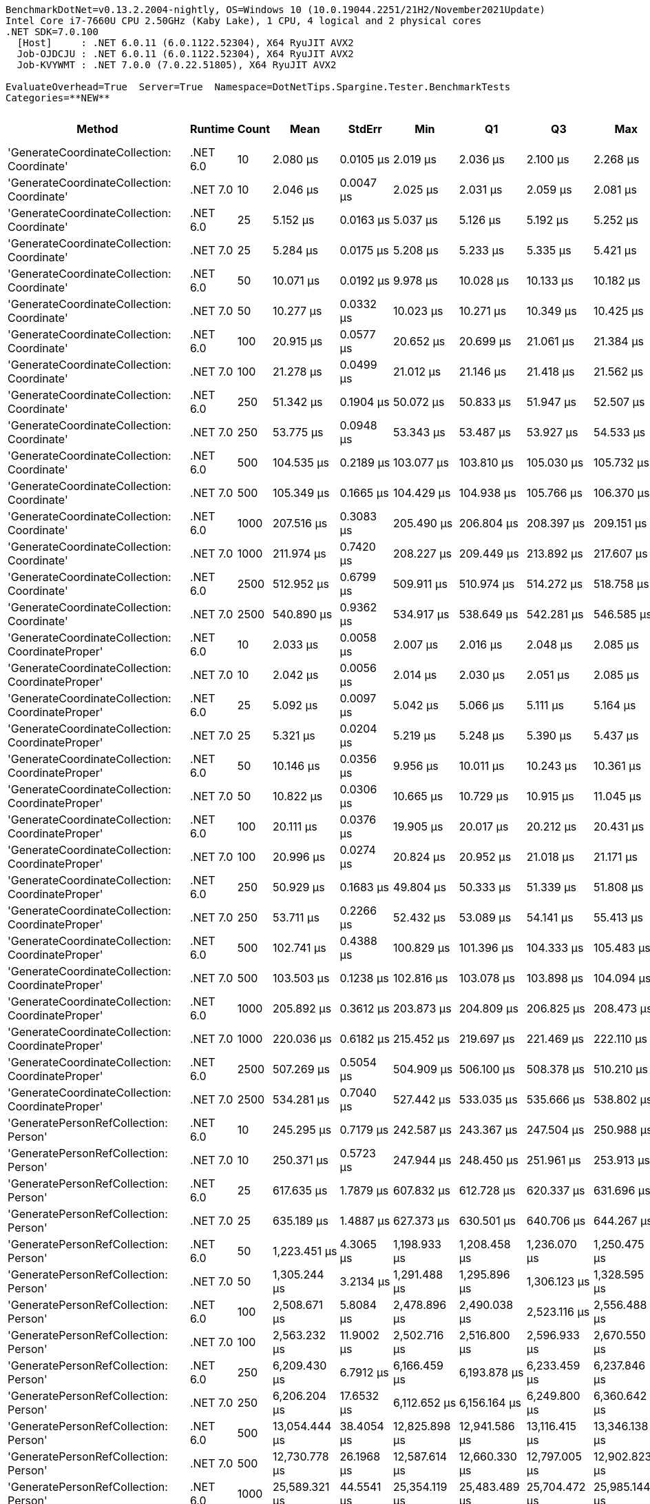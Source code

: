 ....
BenchmarkDotNet=v0.13.2.2004-nightly, OS=Windows 10 (10.0.19044.2251/21H2/November2021Update)
Intel Core i7-7660U CPU 2.50GHz (Kaby Lake), 1 CPU, 4 logical and 2 physical cores
.NET SDK=7.0.100
  [Host]     : .NET 6.0.11 (6.0.1122.52304), X64 RyuJIT AVX2
  Job-OJDCJU : .NET 6.0.11 (6.0.1122.52304), X64 RyuJIT AVX2
  Job-KVYWMT : .NET 7.0.0 (7.0.22.51805), X64 RyuJIT AVX2

EvaluateOverhead=True  Server=True  Namespace=DotNetTips.Spargine.Tester.BenchmarkTests  
Categories=**NEW**  
....
[options="header"]
|===
|                                            Method|   Runtime|  Count|            Mean|       StdErr|             Min|              Q1|              Q3|             Max|         Op/s|  CI99.9% Margin|  Iterations|  Kurtosis|  MValue|  Skewness|  Rank|  LogicalGroup|  Baseline|  Code Size|  Allocated
|        'GenerateCoordinateCollection: Coordinate'|  .NET 6.0|     10|        2.080 μs|    0.0105 μs|        2.019 μs|        2.036 μs|        2.100 μs|        2.268 μs|  480,739.950|       0.0377 μs|       35.00|     4.947|   2.000|    1.5476|     1|             *|        No|      337 B|      136 B
|        'GenerateCoordinateCollection: Coordinate'|  .NET 7.0|     10|        2.046 μs|    0.0047 μs|        2.025 μs|        2.031 μs|        2.059 μs|        2.081 μs|  488,805.979|       0.0198 μs|       14.00|     1.718|   2.000|    0.4431|     1|             *|        No|      559 B|      136 B
|        'GenerateCoordinateCollection: Coordinate'|  .NET 6.0|     25|        5.152 μs|    0.0163 μs|        5.037 μs|        5.126 μs|        5.192 μs|        5.252 μs|  194,106.202|       0.0673 μs|       15.00|     2.001|   2.000|   -0.3271|     2|             *|        No|      337 B|      256 B
|        'GenerateCoordinateCollection: Coordinate'|  .NET 7.0|     25|        5.284 μs|    0.0175 μs|        5.208 μs|        5.233 μs|        5.335 μs|        5.421 μs|  189,262.167|       0.0724 μs|       15.00|     2.071|   2.000|    0.7115|     3|             *|        No|      559 B|      256 B
|        'GenerateCoordinateCollection: Coordinate'|  .NET 6.0|     50|       10.071 μs|    0.0192 μs|        9.978 μs|       10.028 μs|       10.133 μs|       10.182 μs|   99,297.699|       0.0827 μs|       13.00|     1.576|   2.000|    0.2325|     4|             *|        No|      337 B|      456 B
|        'GenerateCoordinateCollection: Coordinate'|  .NET 7.0|     50|       10.277 μs|    0.0332 μs|       10.023 μs|       10.271 μs|       10.349 μs|       10.425 μs|   97,304.483|       0.1434 μs|       13.00|     2.849|   2.000|   -1.0854|     4|             *|        No|      559 B|      456 B
|        'GenerateCoordinateCollection: Coordinate'|  .NET 6.0|    100|       20.915 μs|    0.0577 μs|       20.652 μs|       20.699 μs|       21.061 μs|       21.384 μs|   47,811.976|       0.2433 μs|       14.00|     2.264|   2.000|    0.4090|     7|             *|        No|      337 B|      856 B
|        'GenerateCoordinateCollection: Coordinate'|  .NET 7.0|    100|       21.278 μs|    0.0499 μs|       21.012 μs|       21.146 μs|       21.418 μs|       21.562 μs|   46,997.335|       0.2157 μs|       13.00|     1.481|   2.000|    0.2708|     7|             *|        No|      559 B|      856 B
|        'GenerateCoordinateCollection: Coordinate'|  .NET 6.0|    250|       51.342 μs|    0.1904 μs|       50.072 μs|       50.833 μs|       51.947 μs|       52.507 μs|   19,477.313|       0.7884 μs|       15.00|     1.680|   2.000|   -0.2365|     9|             *|        No|      337 B|     2056 B
|        'GenerateCoordinateCollection: Coordinate'|  .NET 7.0|    250|       53.775 μs|    0.0948 μs|       53.343 μs|       53.487 μs|       53.927 μs|       54.533 μs|   18,595.836|       0.3925 μs|       15.00|     2.211|   2.000|    0.6771|    10|             *|        No|      559 B|     2056 B
|        'GenerateCoordinateCollection: Coordinate'|  .NET 6.0|    500|      104.535 μs|    0.2189 μs|      103.077 μs|      103.810 μs|      105.030 μs|      105.732 μs|    9,566.164|       0.9451 μs|       13.00|     1.831|   2.000|   -0.3779|    11|             *|        No|      337 B|     4056 B
|        'GenerateCoordinateCollection: Coordinate'|  .NET 7.0|    500|      105.349 μs|    0.1665 μs|      104.429 μs|      104.938 μs|      105.766 μs|      106.370 μs|    9,492.295|       0.7029 μs|       14.00|     1.686|   2.000|    0.2011|    11|             *|        No|      559 B|     4056 B
|        'GenerateCoordinateCollection: Coordinate'|  .NET 6.0|   1000|      207.516 μs|    0.3083 μs|      205.490 μs|      206.804 μs|      208.397 μs|      209.151 μs|    4,818.909|       1.3314 μs|       13.00|     1.893|   2.000|   -0.2303|    13|             *|        No|      337 B|     8056 B
|        'GenerateCoordinateCollection: Coordinate'|  .NET 7.0|   1000|      211.974 μs|    0.7420 μs|      208.227 μs|      209.449 μs|      213.892 μs|      217.607 μs|    4,717.554|       3.1318 μs|       14.00|     2.051|   2.000|    0.1847|    14|             *|        No|      559 B|     8056 B
|        'GenerateCoordinateCollection: Coordinate'|  .NET 6.0|   2500|      512.952 μs|    0.6799 μs|      509.911 μs|      510.974 μs|      514.272 μs|      518.758 μs|    1,949.500|       2.8153 μs|       15.00|     2.568|   2.000|    0.8740|    19|             *|        No|      337 B|    20057 B
|        'GenerateCoordinateCollection: Coordinate'|  .NET 7.0|   2500|      540.890 μs|    0.9362 μs|      534.917 μs|      538.649 μs|      542.281 μs|      546.585 μs|    1,848.805|       3.9513 μs|       14.00|     1.930|   2.000|    0.2939|    20|             *|        No|      559 B|    20057 B
|  'GenerateCoordinateCollection: CoordinateProper'|  .NET 6.0|     10|        2.033 μs|    0.0058 μs|        2.007 μs|        2.016 μs|        2.048 μs|        2.085 μs|  491,793.136|       0.0242 μs|       15.00|     2.451|   2.000|    0.6783|     1|             *|        No|      337 B|      136 B
|  'GenerateCoordinateCollection: CoordinateProper'|  .NET 7.0|     10|        2.042 μs|    0.0056 μs|        2.014 μs|        2.030 μs|        2.051 μs|        2.085 μs|  489,818.887|       0.0242 μs|       13.00|     2.463|   2.000|    0.7146|     1|             *|        No|      559 B|      136 B
|  'GenerateCoordinateCollection: CoordinateProper'|  .NET 6.0|     25|        5.092 μs|    0.0097 μs|        5.042 μs|        5.066 μs|        5.111 μs|        5.164 μs|  196,378.497|       0.0410 μs|       14.00|     2.115|   2.000|    0.3971|     2|             *|        No|      337 B|      256 B
|  'GenerateCoordinateCollection: CoordinateProper'|  .NET 7.0|     25|        5.321 μs|    0.0204 μs|        5.219 μs|        5.248 μs|        5.390 μs|        5.437 μs|  187,944.167|       0.0845 μs|       15.00|     1.302|   2.000|    0.0975|     3|             *|        No|      559 B|      256 B
|  'GenerateCoordinateCollection: CoordinateProper'|  .NET 6.0|     50|       10.146 μs|    0.0356 μs|        9.956 μs|       10.011 μs|       10.243 μs|       10.361 μs|   98,560.531|       0.1473 μs|       15.00|     1.524|   2.000|    0.0824|     4|             *|        No|      337 B|      456 B
|  'GenerateCoordinateCollection: CoordinateProper'|  .NET 7.0|     50|       10.822 μs|    0.0306 μs|       10.665 μs|       10.729 μs|       10.915 μs|       11.045 μs|   92,403.653|       0.1269 μs|       15.00|     1.767|   2.000|    0.5637|     5|             *|        No|      559 B|      456 B
|  'GenerateCoordinateCollection: CoordinateProper'|  .NET 6.0|    100|       20.111 μs|    0.0376 μs|       19.905 μs|       20.017 μs|       20.212 μs|       20.431 μs|   49,723.994|       0.1556 μs|       15.00|     2.346|   2.000|    0.6566|     6|             *|        No|      337 B|      856 B
|  'GenerateCoordinateCollection: CoordinateProper'|  .NET 7.0|    100|       20.996 μs|    0.0274 μs|       20.824 μs|       20.952 μs|       21.018 μs|       21.171 μs|   47,627.085|       0.1183 μs|       13.00|     2.212|   2.000|   -0.0629|     7|             *|        No|      559 B|      856 B
|  'GenerateCoordinateCollection: CoordinateProper'|  .NET 6.0|    250|       50.929 μs|    0.1683 μs|       49.804 μs|       50.333 μs|       51.339 μs|       51.808 μs|   19,635.256|       0.6967 μs|       15.00|     1.687|   2.000|   -0.3983|     9|             *|        No|      337 B|     2056 B
|  'GenerateCoordinateCollection: CoordinateProper'|  .NET 7.0|    250|       53.711 μs|    0.2266 μs|       52.432 μs|       53.089 μs|       54.141 μs|       55.413 μs|   18,618.202|       0.9382 μs|       15.00|     2.151|   2.000|    0.4754|    10|             *|        No|      559 B|     2056 B
|  'GenerateCoordinateCollection: CoordinateProper'|  .NET 6.0|    500|      102.741 μs|    0.4388 μs|      100.829 μs|      101.396 μs|      104.333 μs|      105.483 μs|    9,733.166|       1.8167 μs|       15.00|     1.324|   2.000|    0.3604|    11|             *|        No|      337 B|     4056 B
|  'GenerateCoordinateCollection: CoordinateProper'|  .NET 7.0|    500|      103.503 μs|    0.1238 μs|      102.816 μs|      103.078 μs|      103.898 μs|      104.094 μs|    9,661.599|       0.5224 μs|       14.00|     1.436|   2.000|   -0.3097|    11|             *|        No|      559 B|     4056 B
|  'GenerateCoordinateCollection: CoordinateProper'|  .NET 6.0|   1000|      205.892 μs|    0.3612 μs|      203.873 μs|      204.809 μs|      206.825 μs|      208.473 μs|    4,856.906|       1.5247 μs|       14.00|     1.864|   2.000|    0.3248|    13|             *|        No|      337 B|     8056 B
|  'GenerateCoordinateCollection: CoordinateProper'|  .NET 7.0|   1000|      220.036 μs|    0.6182 μs|      215.452 μs|      219.697 μs|      221.469 μs|      222.110 μs|    4,544.709|       2.6694 μs|       13.00|     2.316|   2.000|   -1.0033|    15|             *|        No|      559 B|     8056 B
|  'GenerateCoordinateCollection: CoordinateProper'|  .NET 6.0|   2500|      507.269 μs|    0.5054 μs|      504.909 μs|      506.100 μs|      508.378 μs|      510.210 μs|    1,971.342|       2.2424 μs|       12.00|     1.723|   2.000|    0.2777|    19|             *|        No|      337 B|    20057 B
|  'GenerateCoordinateCollection: CoordinateProper'|  .NET 7.0|   2500|      534.281 μs|    0.7040 μs|      527.442 μs|      533.035 μs|      535.666 μs|      538.802 μs|    1,871.675|       2.9715 μs|       14.00|     4.011|   2.000|   -0.8042|    20|             *|        No|      559 B|    20057 B
|             'GeneratePersonRefCollection: Person'|  .NET 6.0|     10|      245.295 μs|    0.7179 μs|      242.587 μs|      243.367 μs|      247.504 μs|      250.988 μs|    4,076.720|       2.9725 μs|       15.00|     1.941|   2.000|    0.7679|    16|             *|        No|      370 B|    14475 B
|             'GeneratePersonRefCollection: Person'|  .NET 7.0|     10|      250.371 μs|    0.5723 μs|      247.944 μs|      248.450 μs|      251.961 μs|      253.913 μs|    3,994.073|       2.3695 μs|       15.00|     1.419|   2.000|    0.3512|    16|             *|        No|      590 B|    14472 B
|             'GeneratePersonRefCollection: Person'|  .NET 6.0|     25|      617.635 μs|    1.7879 μs|      607.832 μs|      612.728 μs|      620.337 μs|      631.696 μs|    1,619.080|       7.5465 μs|       14.00|     2.265|   2.000|    0.4522|    21|             *|        No|      370 B|    35936 B
|             'GeneratePersonRefCollection: Person'|  .NET 7.0|     25|      635.189 μs|    1.4887 μs|      627.373 μs|      630.501 μs|      640.706 μs|      644.267 μs|    1,574.335|       6.2834 μs|       14.00|     1.461|   2.000|    0.1935|    22|             *|        No|      590 B|    35933 B
|             'GeneratePersonRefCollection: Person'|  .NET 6.0|     50|    1,223.451 μs|    4.3065 μs|    1,198.933 μs|    1,208.458 μs|    1,236.070 μs|    1,250.475 μs|      817.360|      17.8309 μs|       15.00|     1.575|   2.000|    0.1757|    26|             *|        No|      370 B|    71763 B
|             'GeneratePersonRefCollection: Person'|  .NET 7.0|     50|    1,305.244 μs|    3.2134 μs|    1,291.488 μs|    1,295.896 μs|    1,306.123 μs|    1,328.595 μs|      766.140|      13.8748 μs|       13.00|     2.263|   2.000|    0.7284|    27|             *|        No|      590 B|    71775 B
|             'GeneratePersonRefCollection: Person'|  .NET 6.0|    100|    2,508.671 μs|    5.8084 μs|    2,478.896 μs|    2,490.038 μs|    2,523.116 μs|    2,556.488 μs|      398.617|      24.0492 μs|       15.00|     2.074|   2.000|    0.4447|    30|             *|        No|      370 B|   143449 B
|             'GeneratePersonRefCollection: Person'|  .NET 7.0|    100|    2,563.232 μs|   11.9002 μs|    2,502.716 μs|    2,516.800 μs|    2,596.933 μs|    2,670.550 μs|      390.133|      48.4669 μs|       16.00|     2.183|   2.000|    0.4816|    30|             *|        No|      590 B|   143378 B
|             'GeneratePersonRefCollection: Person'|  .NET 6.0|    250|    6,209.430 μs|    6.7912 μs|    6,166.459 μs|    6,193.878 μs|    6,233.459 μs|    6,237.846 μs|      161.045|      30.1323 μs|       12.00|     1.685|   2.000|   -0.2522|    32|             *|        No|      370 B|   357310 B
|             'GeneratePersonRefCollection: Person'|  .NET 7.0|    250|    6,206.204 μs|   17.6532 μs|    6,112.652 μs|    6,156.164 μs|    6,249.800 μs|    6,360.642 μs|      161.129|      73.0923 μs|       15.00|     2.507|   2.000|    0.3864|    32|             *|        No|      590 B|   357357 B
|             'GeneratePersonRefCollection: Person'|  .NET 6.0|    500|   13,054.444 μs|   38.4054 μs|   12,825.898 μs|   12,941.586 μs|   13,116.415 μs|   13,346.138 μs|       76.602|     162.1028 μs|       14.00|     2.157|   2.000|    0.3196|    37|             *|        No|      370 B|   714234 B
|             'GeneratePersonRefCollection: Person'|  .NET 7.0|    500|   12,730.778 μs|   26.1968 μs|   12,587.614 μs|   12,660.330 μs|   12,797.005 μs|   12,902.823 μs|       78.550|     108.4665 μs|       15.00|     1.765|   2.000|    0.1763|    36|             *|        No|      590 B|   714512 B
|             'GeneratePersonRefCollection: Person'|  .NET 6.0|   1000|   25,589.321 μs|   44.5541 μs|   25,354.119 μs|   25,483.489 μs|   25,704.472 μs|   25,985.144 μs|       39.079|     184.4743 μs|       15.00|     2.497|   2.000|    0.7094|    39|             *|        No|      370 B|  1428578 B
|             'GeneratePersonRefCollection: Person'|  .NET 7.0|   1000|   25,847.662 μs|   39.7100 μs|   25,654.634 μs|   25,744.056 μs|   25,934.237 μs|   26,151.737 μs|       38.688|     171.4595 μs|       13.00|     2.274|   2.000|    0.6498|    39|             *|        No|      590 B|  1428729 B
|             'GeneratePersonRefCollection: Person'|  .NET 6.0|   2500|   63,401.402 μs|  126.0505 μs|   62,721.025 μs|   63,016.506 μs|   63,844.213 μs|   64,182.963 μs|       15.773|     521.9064 μs|       15.00|     1.470|   2.000|    0.1183|    42|             *|        No|      370 B|  3596199 B
|             'GeneratePersonRefCollection: Person'|  .NET 7.0|   2500|   65,019.847 μs|   98.7630 μs|   64,418.000 μs|   64,706.550 μs|   65,356.500 μs|   65,682.512 μs|       15.380|     408.9235 μs|       15.00|     1.636|   2.000|    0.2439|    42|             *|        No|      590 B|  3594882 B
|       'GeneratePersonRefCollection: PersonProper'|  .NET 6.0|     10|      249.603 μs|    1.0372 μs|      245.404 μs|      246.403 μs|      252.019 μs|      257.196 μs|    4,006.356|       4.2943 μs|       15.00|     1.953|   2.000|    0.7233|    16|             *|        No|      370 B|    14473 B
|       'GeneratePersonRefCollection: PersonProper'|  .NET 7.0|     10|      255.705 μs|    0.6462 μs|      252.049 μs|      253.821 μs|      256.904 μs|      260.588 μs|    3,910.760|       2.6757 μs|       15.00|     2.147|   2.000|    0.3969|    16|             *|        No|      590 B|    14467 B
|       'GeneratePersonRefCollection: PersonProper'|  .NET 6.0|     25|      631.529 μs|    1.7994 μs|      615.624 μs|      630.806 μs|      633.955 μs|      642.675 μs|    1,583.459|       7.5950 μs|       14.00|     3.450|   2.000|   -0.8884|    22|             *|        No|      370 B|    35936 B
|       'GeneratePersonRefCollection: PersonProper'|  .NET 7.0|     25|      653.851 μs|    1.0849 μs|      648.105 μs|      651.158 μs|      657.317 μs|      660.509 μs|    1,529.399|       4.5793 μs|       14.00|     1.495|   2.000|    0.0742|    23|             *|        No|      590 B|    35930 B
|       'GeneratePersonRefCollection: PersonProper'|  .NET 6.0|     50|    1,290.128 μs|    1.6526 μs|    1,279.650 μs|    1,286.189 μs|    1,295.698 μs|    1,300.201 μs|      775.117|       6.9754 μs|       14.00|     1.740|   2.000|    0.2457|    27|             *|        No|      370 B|    71761 B
|       'GeneratePersonRefCollection: PersonProper'|  .NET 7.0|     50|    1,279.806 μs|    2.2872 μs|    1,270.907 μs|    1,273.632 μs|    1,283.721 μs|    1,294.960 μs|      781.369|       9.8756 μs|       13.00|     1.863|   2.000|    0.6494|    27|             *|        No|      590 B|    71774 B
|       'GeneratePersonRefCollection: PersonProper'|  .NET 6.0|    100|    2,575.635 μs|    2.8158 μs|    2,557.072 μs|    2,569.169 μs|    2,583.010 μs|    2,594.287 μs|      388.254|      12.1581 μs|       13.00|     2.166|   2.000|    0.1957|    30|             *|        No|      370 B|   143367 B
|       'GeneratePersonRefCollection: PersonProper'|  .NET 7.0|    100|    2,535.124 μs|    7.6229 μs|    2,499.547 μs|    2,509.374 μs|    2,556.704 μs|    2,588.879 μs|      394.458|      31.5621 μs|       15.00|     1.752|   2.000|    0.4955|    30|             *|        No|      590 B|   143416 B
|       'GeneratePersonRefCollection: PersonProper'|  .NET 6.0|    250|    6,349.789 μs|   11.2741 μs|    6,299.736 μs|    6,315.956 μs|    6,363.027 μs|    6,434.886 μs|      157.486|      47.5862 μs|       14.00|     2.596|   2.000|    0.8363|    33|             *|        No|      370 B|   357354 B
|       'GeneratePersonRefCollection: PersonProper'|  .NET 7.0|    250|    6,532.237 μs|   23.7788 μs|    6,416.997 μs|    6,461.232 μs|    6,591.541 μs|    6,718.418 μs|      153.087|      98.4551 μs|       15.00|     1.893|   2.000|    0.3793|    34|             *|        No|      590 B|   357245 B
|       'GeneratePersonRefCollection: PersonProper'|  .NET 6.0|    500|   12,588.024 μs|   11.2471 μs|   12,514.128 μs|   12,574.418 μs|   12,614.442 μs|   12,636.858 μs|       79.441|      49.9032 μs|       12.00|     1.901|   2.000|   -0.4582|    36|             *|        No|      370 B|   714413 B
|       'GeneratePersonRefCollection: PersonProper'|  .NET 7.0|    500|   12,493.216 μs|   41.4856 μs|   12,265.160 μs|   12,366.505 μs|   12,593.152 μs|   12,818.090 μs|       80.043|     171.7693 μs|       15.00|     1.957|   2.000|    0.4473|    36|             *|        No|      590 B|   714441 B
|       'GeneratePersonRefCollection: PersonProper'|  .NET 6.0|   1000|   25,379.939 μs|   30.1214 μs|   25,207.078 μs|   25,321.098 μs|   25,464.329 μs|   25,579.431 μs|       39.401|     127.1374 μs|       14.00|     1.850|   2.000|    0.0665|    39|             *|        No|      370 B|  1428887 B
|       'GeneratePersonRefCollection: PersonProper'|  .NET 7.0|   1000|   26,708.183 μs|   50.8496 μs|   26,468.020 μs|   26,595.189 μs|   26,814.641 μs|   27,191.483 μs|       37.442|     214.6278 μs|       14.00|     3.378|   2.000|    1.0072|    39|             *|        No|      590 B|  1428478 B
|       'GeneratePersonRefCollection: PersonProper'|  .NET 6.0|   2500|   63,363.991 μs|  302.2229 μs|   61,783.125 μs|   62,299.484 μs|   64,649.812 μs|   65,255.113 μs|       15.782|   1,230.8831 μs|       16.00|     1.319|   2.000|    0.2064|    42|             *|        No|      370 B|  3596270 B
|       'GeneratePersonRefCollection: PersonProper'|  .NET 7.0|   2500|   64,452.024 μs|  194.3951 μs|   63,315.338 μs|   63,931.713 μs|   64,913.984 μs|   65,814.312 μs|       15.515|     820.5088 μs|       14.00|     1.882|   2.000|    0.1330|    42|             *|        No|      590 B|  3595816 B
|                   GenerateAddressRecordCollection|  .NET 6.0|     10|      182.720 μs|    0.5528 μs|      179.267 μs|      181.669 μs|      183.980 μs|      186.702 μs|    5,472.858|       2.2887 μs|       15.00|     2.340|   2.000|    0.4310|    12|             *|        No|      681 B|     9120 B
|                   GenerateAddressRecordCollection|  .NET 7.0|     10|      182.648 μs|    0.2338 μs|      180.798 μs|      182.319 μs|      182.884 μs|      184.519 μs|    5,475.026|       1.0093 μs|       13.00|     3.788|   2.000|    0.1172|    12|             *|        No|      931 B|     9120 B
|                   GenerateAddressRecordCollection|  .NET 6.0|     25|      468.573 μs|    1.4351 μs|      461.040 μs|      463.578 μs|      472.172 μs|      478.883 μs|    2,134.138|       5.9421 μs|       15.00|     1.761|   2.000|    0.3473|    17|             *|        No|      681 B|    22680 B
|                   GenerateAddressRecordCollection|  .NET 7.0|     25|      467.323 μs|    1.2592 μs|      461.335 μs|      462.794 μs|      470.345 μs|      477.653 μs|    2,139.847|       5.2136 μs|       15.00|     2.024|   2.000|    0.3917|    17|             *|        No|      931 B|    22680 B
|                   GenerateAddressRecordCollection|  .NET 6.0|     50|      929.539 μs|    1.3049 μs|      919.856 μs|      926.087 μs|      932.384 μs|      937.377 μs|    1,075.802|       5.5077 μs|       14.00|     2.090|   2.000|   -0.2238|    25|             *|        No|      681 B|    45281 B
|                   GenerateAddressRecordCollection|  .NET 7.0|     50|      909.676 μs|    2.0506 μs|      898.127 μs|      904.989 μs|      915.587 μs|      924.432 μs|    1,099.292|       8.8539 μs|       13.00|     1.996|   2.000|    0.3186|    24|             *|        No|      931 B|    45281 B
|                   GenerateAddressRecordCollection|  .NET 6.0|    100|    1,868.493 μs|    5.1074 μs|    1,832.439 μs|    1,855.614 μs|    1,882.068 μs|    1,895.812 μs|      535.191|      21.1469 μs|       15.00|     1.791|   2.000|   -0.4882|    28|             *|        No|      681 B|    90482 B
|                   GenerateAddressRecordCollection|  .NET 7.0|    100|    1,954.330 μs|    6.5555 μs|    1,923.505 μs|    1,932.445 μs|    1,979.021 μs|    1,998.675 μs|      511.684|      27.1428 μs|       15.00|     1.423|   2.000|    0.2779|    29|             *|        No|      931 B|    90482 B
|                   GenerateAddressRecordCollection|  .NET 6.0|    250|       37.379 μs|    0.0784 μs|       36.971 μs|       37.189 μs|       37.639 μs|       37.838 μs|   26,752.698|       0.3386 μs|       13.00|     1.492|   2.000|    0.1016|     8|             *|        No|      681 B|     1888 B
|                   GenerateAddressRecordCollection|  .NET 7.0|    250|       37.919 μs|    0.0754 μs|       37.432 μs|       37.711 μs|       38.128 μs|       38.377 μs|   26,372.349|       0.3121 μs|       15.00|     1.748|   2.000|   -0.0240|     8|             *|        No|      931 B|     1888 B
|                   GenerateAddressRecordCollection|  .NET 6.0|    500|       37.017 μs|    0.0419 μs|       36.724 μs|       36.939 μs|       37.080 μs|       37.378 μs|   27,014.416|       0.1808 μs|       13.00|     3.678|   2.000|    0.4963|     8|             *|        No|      681 B|     1888 B
|                   GenerateAddressRecordCollection|  .NET 7.0|    500|       37.938 μs|    0.1066 μs|       37.399 μs|       37.579 μs|       38.226 μs|       38.752 μs|   26,358.689|       0.4412 μs|       15.00|     1.753|   2.000|    0.3367|     8|             *|        No|      931 B|     1888 B
|                   GenerateAddressRecordCollection|  .NET 6.0|   1000|       37.169 μs|    0.0645 μs|       36.703 μs|       37.058 μs|       37.298 μs|       37.630 μs|   26,904.006|       0.2669 μs|       15.00|     2.498|   2.000|   -0.2677|     8|             *|        No|      681 B|     1888 B
|                   GenerateAddressRecordCollection|  .NET 7.0|   1000|       37.505 μs|    0.0754 μs|       37.146 μs|       37.282 μs|       37.696 μs|       38.134 μs|   26,662.920|       0.3121 μs|       15.00|     2.067|   2.000|    0.5455|     8|             *|        No|      931 B|     1888 B
|                   GenerateAddressRecordCollection|  .NET 6.0|   2500|       38.208 μs|    0.0622 μs|       37.874 μs|       38.008 μs|       38.390 μs|       38.660 μs|   26,172.528|       0.2577 μs|       15.00|     1.779|   2.000|    0.2729|     8|             *|        No|      681 B|     1888 B
|                   GenerateAddressRecordCollection|  .NET 7.0|   2500|       37.150 μs|    0.1378 μs|       36.135 μs|       37.084 μs|       37.409 μs|       37.887 μs|   26,917.918|       0.5815 μs|       14.00|     2.480|   2.000|   -0.6793|     8|             *|        No|      931 B|     1888 B
|                    GeneratePersonRecordCollection|  .NET 6.0|     10|      493.789 μs|    1.9791 μs|      486.922 μs|      488.562 μs|      496.809 μs|      507.850 μs|    2,025.155|       8.3536 μs|       14.00|     2.058|   2.000|    0.8901|    18|             *|        No|    1,281 B|    29110 B
|                    GeneratePersonRecordCollection|  .NET 7.0|     10|      510.249 μs|    0.5809 μs|      506.948 μs|      508.924 μs|      511.395 μs|      513.798 μs|    1,959.828|       2.5081 μs|       13.00|     1.717|   2.000|    0.2459|    19|             *|        No|    1,434 B|    29112 B
|                    GeneratePersonRecordCollection|  .NET 6.0|     25|    1,258.714 μs|    2.4118 μs|    1,247.821 μs|    1,253.387 μs|    1,263.456 μs|    1,276.141 μs|      794.462|      10.1800 μs|       14.00|     2.201|   2.000|    0.7126|    27|             *|        No|    1,281 B|    72515 B
|                    GeneratePersonRecordCollection|  .NET 7.0|     25|    1,251.677 μs|    2.6719 μs|    1,239.753 μs|    1,244.073 μs|    1,255.419 μs|    1,273.171 μs|      798.928|      11.2777 μs|       14.00|     2.642|   2.000|    0.9126|    27|             *|        No|    1,434 B|    72537 B
|                    GeneratePersonRecordCollection|  .NET 6.0|     50|    2,494.631 μs|    3.7874 μs|    2,474.812 μs|    2,487.975 μs|    2,500.923 μs|    2,522.668 μs|      400.861|      15.9858 μs|       14.00|     2.022|   2.000|    0.3664|    30|             *|        No|    1,281 B|   144965 B
|                    GeneratePersonRecordCollection|  .NET 7.0|     50|    2,601.322 μs|    3.1504 μs|    2,584.232 μs|    2,592.470 μs|    2,608.122 μs|    2,631.221 μs|      384.420|      13.0440 μs|       15.00|     3.033|   2.000|    0.7425|    30|             *|        No|    1,434 B|   144963 B
|                    GeneratePersonRecordCollection|  .NET 6.0|    100|    5,005.247 μs|   10.4088 μs|    4,969.344 μs|    4,971.523 μs|    5,030.701 μs|    5,079.334 μs|      199.790|      43.9338 μs|       14.00|     2.025|   2.000|    0.7275|    31|             *|        No|    1,281 B|   289776 B
|                    GeneratePersonRecordCollection|  .NET 7.0|    100|    4,962.263 μs|   14.8066 μs|    4,883.839 μs|    4,920.921 μs|    5,008.081 μs|    5,058.741 μs|      201.521|      62.4963 μs|       14.00|     1.654|   2.000|    0.3993|    31|             *|        No|    1,434 B|   289802 B
|                    GeneratePersonRecordCollection|  .NET 6.0|    250|   12,268.521 μs|   16.8872 μs|   12,192.481 μs|   12,219.288 μs|   12,315.994 μs|   12,376.767 μs|       81.509|      71.2780 μs|       14.00|     1.732|   2.000|    0.5402|    35|             *|        No|    1,281 B|   723262 B
|                    GeneratePersonRecordCollection|  .NET 7.0|    250|   13,128.571 μs|   38.6656 μs|   12,987.173 μs|   13,011.747 μs|   13,177.834 μs|   13,425.575 μs|       76.170|     160.0930 μs|       15.00|     2.202|   2.000|    0.8795|    37|             *|        No|    1,434 B|   723277 B
|                    GeneratePersonRecordCollection|  .NET 6.0|    500|   24,652.310 μs|   44.3788 μs|   24,367.259 μs|   24,587.769 μs|   24,721.084 μs|   24,942.338 μs|       40.564|     187.3156 μs|       14.00|     2.118|   2.000|    0.0154|    38|             *|        No|    1,281 B|  1446226 B
|                    GeneratePersonRecordCollection|  .NET 7.0|    500|   26,258.052 μs|   82.3208 μs|   25,874.609 μs|   25,985.184 μs|   26,468.128 μs|   26,840.172 μs|       38.084|     340.8456 μs|       15.00|     1.690|   2.000|    0.4465|    39|             *|        No|    1,434 B|  1446514 B
|                    GeneratePersonRecordCollection|  .NET 6.0|   1000|   49,357.647 μs|  153.6734 μs|   48,669.773 μs|   48,996.334 μs|   49,389.791 μs|   50,580.200 μs|       20.260|     648.6296 μs|       14.00|     2.472|   2.000|    0.9879|    40|             *|        No|    1,281 B|  2893089 B
|                    GeneratePersonRecordCollection|  .NET 7.0|   1000|   52,364.269 μs|   89.4565 μs|   51,928.290 μs|   52,103.135 μs|   52,493.855 μs|   52,936.290 μs|       19.097|     370.3904 μs|       15.00|     1.847|   2.000|    0.4749|    41|             *|        No|    1,434 B|  2892478 B
|                    GeneratePersonRecordCollection|  .NET 6.0|   2500|  123,541.899 μs|  301.3456 μs|  121,989.720 μs|  122,708.420 μs|  124,451.645 μs|  125,802.460 μs|        8.094|   1,271.9292 μs|       14.00|     1.922|   2.000|    0.4508|    43|             *|        No|    1,281 B|  7257456 B
|                    GeneratePersonRecordCollection|  .NET 7.0|   2500|  129,232.538 μs|  185.8227 μs|  128,253.375 μs|  128,804.300 μs|  129,302.025 μs|  130,742.825 μs|        7.738|     802.3436 μs|       13.00|     2.916|   2.000|    0.8664|    44|             *|        No|    1,434 B|  7256418 B
|                       GeneratePersonValCollection|  .NET 6.0|     10|      249.237 μs|    0.8152 μs|      245.484 μs|      246.930 μs|      252.074 μs|      254.841 μs|    4,012.238|       3.3754 μs|       15.00|     1.494|   2.000|    0.3861|    16|             *|        No|      568 B|    16106 B
|                       GeneratePersonValCollection|  .NET 7.0|     10|      251.906 μs|    1.1174 μs|      246.219 μs|      248.975 μs|      255.938 μs|      258.186 μs|    3,969.740|       4.8246 μs|       13.00|     1.386|   2.000|    0.2466|    16|             *|        No|      769 B|    16102 B
|                       GeneratePersonValCollection|  .NET 6.0|     25|      621.064 μs|    2.3508 μs|      610.660 μs|      613.745 μs|      624.750 μs|      640.510 μs|    1,610.139|       9.7332 μs|       15.00|     2.486|   2.000|    0.8075|    21|             *|        No|      568 B|    38970 B
|                       GeneratePersonValCollection|  .NET 7.0|     25|      636.470 μs|    1.7975 μs|      628.065 μs|      631.512 μs|      640.882 μs|      649.957 μs|    1,571.166|       7.4426 μs|       15.00|     2.255|   2.000|    0.6373|    22|             *|        No|      769 B|    38972 B
|                       GeneratePersonValCollection|  .NET 6.0|     50|    1,268.062 μs|    3.1420 μs|    1,255.129 μs|    1,259.442 μs|    1,269.886 μs|    1,295.458 μs|      788.605|      13.2620 μs|       14.00|     2.795|   2.000|    0.9646|    27|             *|        No|      568 B|    78265 B
|                       GeneratePersonValCollection|  .NET 7.0|     50|    1,287.324 μs|    4.9601 μs|    1,266.762 μs|    1,273.245 μs|    1,298.425 μs|    1,328.362 μs|      776.805|      20.5372 μs|       15.00|     2.199|   2.000|    0.7803|    27|             *|        No|      769 B|    78253 B
|                       GeneratePersonValCollection|  .NET 6.0|    100|    2,518.556 μs|   10.6461 μs|    2,456.609 μs|    2,492.885 μs|    2,549.153 μs|    2,601.262 μs|      397.053|      44.0797 μs|       15.00|     2.028|   2.000|    0.1584|    30|             *|        No|      568 B|   156785 B
|                       GeneratePersonValCollection|  .NET 7.0|    100|    2,551.168 μs|    5.1241 μs|    2,523.579 μs|    2,536.873 μs|    2,565.275 μs|    2,581.983 μs|      391.977|      21.6278 μs|       14.00|     1.582|   2.000|    0.0597|    30|             *|        No|      769 B|   156825 B
|                       GeneratePersonValCollection|  .NET 6.0|    250|    6,318.098 μs|   10.9966 μs|    6,271.187 μs|    6,295.049 μs|    6,320.076 μs|    6,398.701 μs|      158.275|      47.4812 μs|       13.00|     2.414|   2.000|    0.6873|    33|             *|        No|      568 B|   378093 B
|                       GeneratePersonValCollection|  .NET 7.0|    250|    6,562.223 μs|   12.4705 μs|    6,502.392 μs|    6,537.613 μs|    6,592.569 μs|    6,643.097 μs|      152.387|      53.8450 μs|       13.00|     1.656|   2.000|    0.2872|    34|             *|        No|      769 B|   378172 B
|                       GeneratePersonValCollection|  .NET 6.0|    500|   12,611.943 μs|   17.0116 μs|   12,521.933 μs|   12,568.897 μs|   12,663.116 μs|   12,715.741 μs|       79.290|      73.4524 μs|       13.00|     1.602|   2.000|    0.2075|    36|             *|        No|      568 B|   756491 B
|                       GeneratePersonValCollection|  .NET 7.0|    500|   13,086.542 μs|   21.8545 μs|   12,995.740 μs|   13,045.438 μs|   13,113.926 μs|   13,260.335 μs|       76.414|      94.3633 μs|       13.00|     2.437|   2.000|    0.7865|    37|             *|        No|      769 B|   756495 B
|                       GeneratePersonValCollection|  .NET 6.0|   1000|   25,309.872 μs|   46.5675 μs|   25,042.914 μs|   25,192.583 μs|   25,443.019 μs|   25,644.170 μs|       39.510|     192.8108 μs|       15.00|     1.789|   2.000|    0.3358|    39|             *|        No|      568 B|  1513158 B
|                       GeneratePersonValCollection|  .NET 7.0|   1000|   26,429.577 μs|  108.4992 μs|   26,010.770 μs|   26,136.809 μs|   26,608.508 μs|   27,305.123 μs|       37.836|     449.2359 μs|       15.00|     2.182|   2.000|    0.8892|    39|             *|        No|      769 B|  1513279 B
|                       GeneratePersonValCollection|  .NET 6.0|   2500|   62,224.394 μs|  161.8176 μs|   61,527.833 μs|   61,763.192 μs|   62,254.253 μs|   63,433.367 μs|       16.071|     683.0049 μs|       14.00|     2.369|   2.000|    0.8981|    42|             *|        No|      568 B|  4127008 B
|                       GeneratePersonValCollection|  .NET 7.0|   2500|   63,752.683 μs|  208.7119 μs|   62,563.162 μs|   63,321.606 μs|   64,559.506 μs|   64,993.537 μs|       15.686|     864.1622 μs|       15.00|     1.531|   2.000|    0.1184|    42|             *|        No|      769 B|  4127634 B
|===
